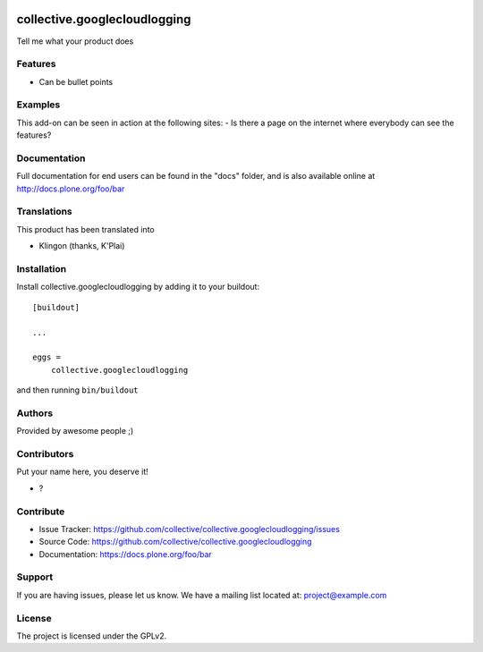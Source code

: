 .. This README is meant for consumption by humans and pypi. Pypi can render rst files so please do not use Sphinx features.
   If you want to learn more about writing documentation, please check out: http://docs.plone.org/about/documentation_styleguide.html
   This text does not appear on pypi or github. It is a comment.

.. image:: https://github.com/collective/collective.googlecloudlogging/actions/workflows/plone-package.yml/badge.svg
    :target: https://github.com/collective/collective.googlecloudlogging/actions/workflows/plone-package.yml

.. image:: https://coveralls.io/repos/github/collective/collective.googlecloudlogging/badge.svg?branch=main
    :target: https://coveralls.io/github/collective/collective.googlecloudlogging?branch=main
    :alt: Coveralls

.. image:: https://codecov.io/gh/collective/collective.googlecloudlogging/branch/master/graph/badge.svg
    :target: https://codecov.io/gh/collective/collective.googlecloudlogging

.. image:: https://img.shields.io/pypi/v/collective.googlecloudlogging.svg
    :target: https://pypi.python.org/pypi/collective.googlecloudlogging/
    :alt: Latest Version

.. image:: https://img.shields.io/pypi/status/collective.googlecloudlogging.svg
    :target: https://pypi.python.org/pypi/collective.googlecloudlogging
    :alt: Egg Status

.. image:: https://img.shields.io/pypi/pyversions/collective.googlecloudlogging.svg?style=plastic   :alt: Supported - Python Versions

.. image:: https://img.shields.io/pypi/l/collective.googlecloudlogging.svg
    :target: https://pypi.python.org/pypi/collective.googlecloudlogging/
    :alt: License


=============================
collective.googlecloudlogging
=============================

Tell me what your product does

Features
--------

- Can be bullet points


Examples
--------

This add-on can be seen in action at the following sites:
- Is there a page on the internet where everybody can see the features?


Documentation
-------------

Full documentation for end users can be found in the "docs" folder, and is also available online at http://docs.plone.org/foo/bar


Translations
------------

This product has been translated into

- Klingon (thanks, K'Plai)


Installation
------------

Install collective.googlecloudlogging by adding it to your buildout::

    [buildout]

    ...

    eggs =
        collective.googlecloudlogging


and then running ``bin/buildout``


Authors
-------

Provided by awesome people ;)


Contributors
------------

Put your name here, you deserve it!

- ?


Contribute
----------

- Issue Tracker: https://github.com/collective/collective.googlecloudlogging/issues
- Source Code: https://github.com/collective/collective.googlecloudlogging
- Documentation: https://docs.plone.org/foo/bar


Support
-------

If you are having issues, please let us know.
We have a mailing list located at: project@example.com


License
-------

The project is licensed under the GPLv2.
